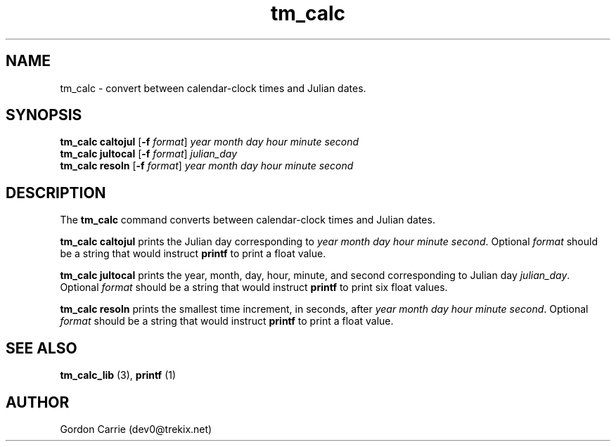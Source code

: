 .\" 
.\" Copyright (c) 2009 Gordon D. Carrie
.\" All rights reserved
.\" 
.\" Please address questions and feedback to dev0@trekix.net
.\" 
.\" $Revision: 1.2 $ $Date: 2009/07/10 20:53:32 $
.\"
.TH tm_calc 1 "time conversions"
.SH NAME
tm_calc \- convert between calendar-clock times and Julian dates.
.SH SYNOPSIS
.nf
\fBtm_calc\fP \fBcaltojul\fP [\fB-f\fP \fIformat\fP] \fIyear\fP \fImonth\fP \fIday\fP \fIhour\fP \fIminute\fP \fIsecond\fP
\fBtm_calc\fP \fBjultocal\fP [\fB-f\fP \fIformat\fP] \fIjulian_day\fP
\fBtm_calc\fP \fBresoln\fP [\fB-f\fP \fIformat\fP] \fIyear\fP \fImonth\fP \fIday\fP \fIhour\fP \fIminute\fP \fIsecond\fP
.fi
.SH DESCRIPTION
The \fBtm_calc\fP command converts between calendar-clock times and Julian dates.

\fBtm_calc\fP\ \fBcaltojul\fP prints the Julian day corresponding to
\fIyear\fP \fImonth\fP \fIday\fP \fIhour\fP \fIminute\fP \fIsecond\fP.  Optional
\fIformat\fP should be a string that would instruct \fBprintf\fP to print a
float value.

\fBtm_calc\fP \fBjultocal\fP prints the year, month, day, hour, minute, and second
corresponding to Julian day \fIjulian_day\fP.  Optional \fIformat\fP should be
a string that would instruct \fBprintf\fP to print six float values.

\fBtm_calc\fP\ \fBresoln\fP prints the smallest time increment, in seconds, after
\fIyear\fP \fImonth\fP \fIday\fP \fIhour\fP \fIminute\fP \fIsecond\fP.  Optional
\fIformat\fP should be a string that would instruct \fBprintf\fP to print a
float value.
.SH SEE ALSO
\fBtm_calc_lib\fP (3), \fBprintf\fP (1)
.SH AUTHOR
Gordon Carrie (dev0@trekix.net)
